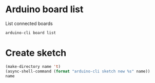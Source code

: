 * Arduino board list
  
  List connected boards
  
  #+name: board-list
  #+begin_src shell
    arduino-cli board list
  #+end_src

 
* Create sketch 
  
  #+name: create-sketch
    #+begin_src emacs-lisp :var name=(->> (org-get-heading) (s-replace-all '((" " . "-"))) downcase) :var default-directory=(-> (spacemacs/copy-directory-path) directory-file-name) :results silent
    (make-directory name 't)
    (async-shell-command (format "arduino-cli sketch new %s" name))
    name
    #+end_src
